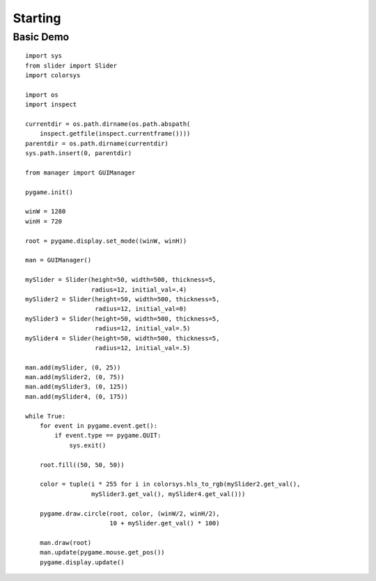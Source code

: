 .. _starting:

Starting
========

Basic Demo
----------
::

    import sys
    from slider import Slider
    import colorsys

    import os
    import inspect

    currentdir = os.path.dirname(os.path.abspath(
        inspect.getfile(inspect.currentframe())))
    parentdir = os.path.dirname(currentdir)
    sys.path.insert(0, parentdir)

    from manager import GUIManager

    pygame.init()

    winW = 1280
    winH = 720

    root = pygame.display.set_mode((winW, winH))

    man = GUIManager()

    mySlider = Slider(height=50, width=500, thickness=5,
                      radius=12, initial_val=.4)
    mySlider2 = Slider(height=50, width=500, thickness=5,
                       radius=12, initial_val=0)
    mySlider3 = Slider(height=50, width=500, thickness=5,
                       radius=12, initial_val=.5)
    mySlider4 = Slider(height=50, width=500, thickness=5,
                       radius=12, initial_val=.5)

    man.add(mySlider, (0, 25))
    man.add(mySlider2, (0, 75))
    man.add(mySlider3, (0, 125))
    man.add(mySlider4, (0, 175))

    while True:
        for event in pygame.event.get():
            if event.type == pygame.QUIT:
                sys.exit()

        root.fill((50, 50, 50))

        color = tuple(i * 255 for i in colorsys.hls_to_rgb(mySlider2.get_val(),
                      mySlider3.get_val(), mySlider4.get_val()))

        pygame.draw.circle(root, color, (winW/2, winH/2),
                           10 + mySlider.get_val() * 100)

        man.draw(root)
        man.update(pygame.mouse.get_pos())
        pygame.display.update()
